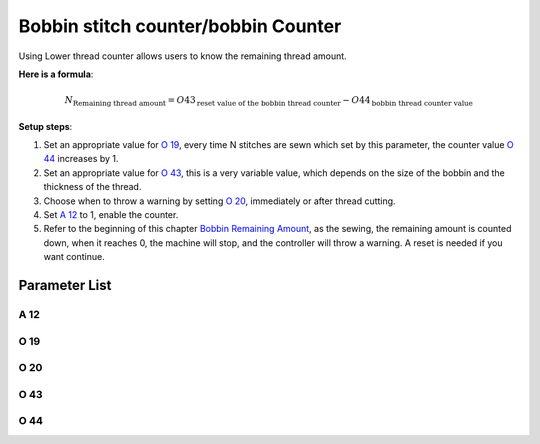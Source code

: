 .. _bobbin_monitor:

====================================
Bobbin stitch counter/bobbin Counter
====================================

Using Lower thread counter allows users to know the remaining thread amount.

**Here is a formula**:

.. math::
   :name: Bobbin Remaining Amount

   N_{\text{Remaining thread amount}} 
   = O43_{\text{reset value of the bobbin thread counter}} - O44_{\text{bobbin thread counter value}}

**Setup steps**:

1. Set an appropriate value for `O 19`_, every time N stitches are sewn which set by
   this parameter, the counter value `O 44`_ increases by 1.
2. Set an appropriate value for `O 43`_, this is a very variable value, which depends
   on the size of the bobbin and the thickness of the thread.
3. Choose when to throw a warning by setting `O 20`_, immediately or after thread cutting.
4. Set `A 12`_ to 1, enable the counter.
5. Refer to the beginning of this chapter `Bobbin Remaining Amount`_, as the sewing,
   the remaining amount is counted down, when it reaches 0, the machine will stop, 
   and the controller will throw a warning. A reset is needed if you want continue.

Parameter List
==============

A 12
----

.. dropdown:: Bobbin Stitch Counter <...>
   :animate: fade-in-slide-down
   
   -Max  1
   -Min  0
   -Unit  --
   -Description
     | Activate the Bobbin stitch counter:
     | 0 = Off;
     | 1 = On.

O 19
----

.. dropdown:: Factor of bobbin counter <...>
   :animate: fade-in-slide-down
   
   -Max  200
   -Min  1
   -Unit  stitches
   -Description  Every sew over this number of stitches,increment the counter by 1.

O 20
----

.. dropdown:: Timming of Warning(Bobbin Counter) <...>
   :animate: fade-in-slide-down
   
   -Max  1
   -Min  0
   -Unit  stitches
   -Description  
     | When to throw a warning if bobbin counter reaches 0:
     | 0 = after thread cutting;
     | 1 = immediately
     
O 43
----

.. dropdown:: Bobbin Stitch Counter Reset Value <...>
   :animate: fade-in-slide-down
   
   -Max  9999
   -Min  1
   -Unit  --
   -Description  Bobbin supply capacity. This is a very variable value,which depends
     on the size of the bobbin and the thickness of the thread

O 44
----

.. dropdown:: Bobbin Stitch Counter Value <...>
   :animate: fade-in-slide-down
   
   -Max  9999
   -Min  0
   -Unit  --
   -Description  The current value of bobbin stitch counter, the reset value minus 
     this value is remaining value.
